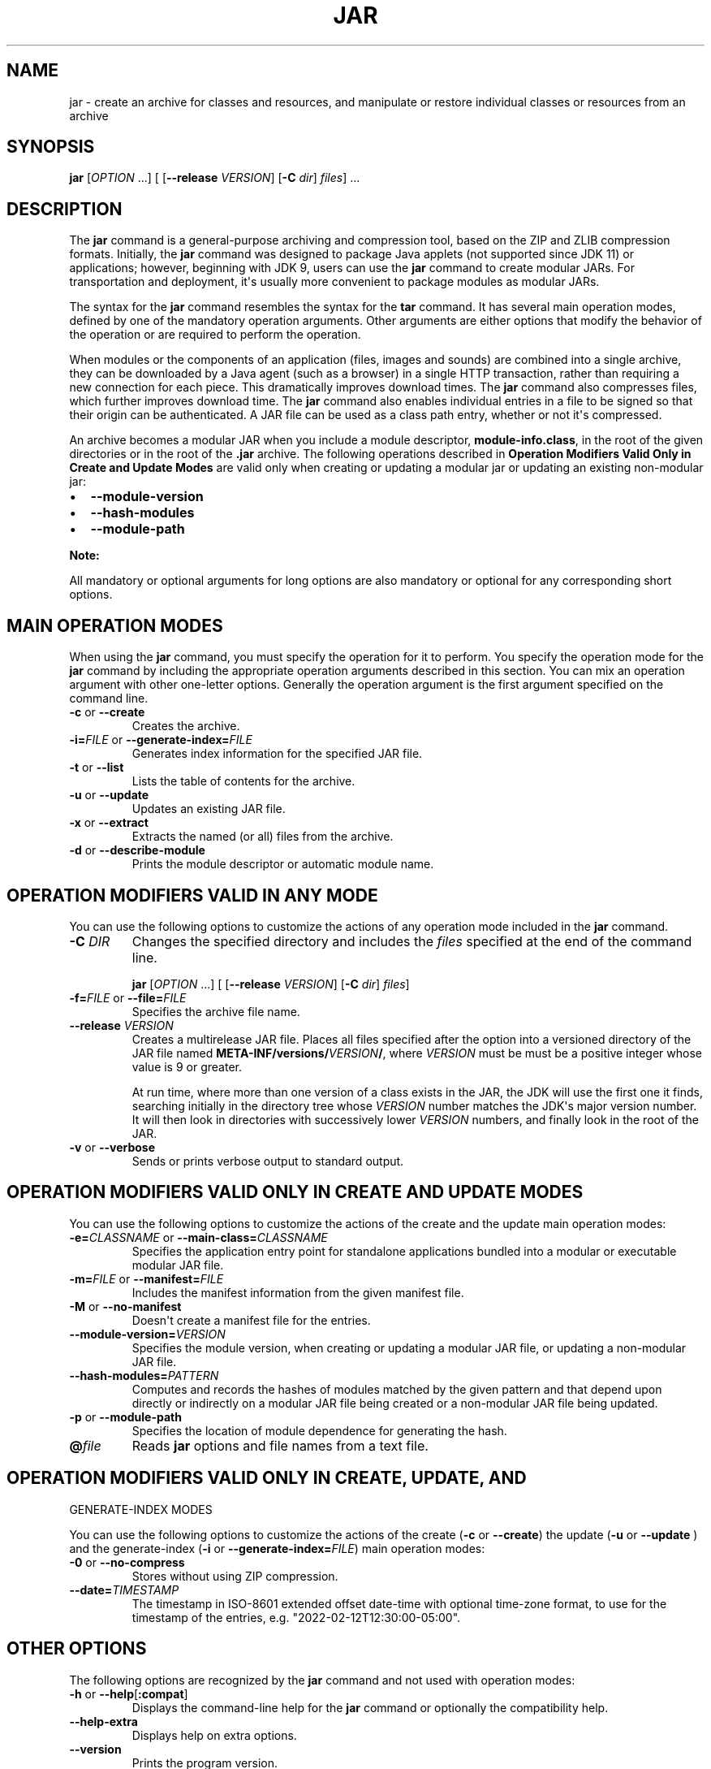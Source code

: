 .\" Automatically generated by Pandoc 2.3.1
.\"
.TH "JAR" "1" "2022" "JDK 19.0.2" "JDK Commands"
.hy
.SH NAME
.PP
jar \- create an archive for classes and resources, and manipulate or
restore individual classes or resources from an archive
.SH SYNOPSIS
.PP
\f[CB]jar\f[R] [\f[I]OPTION\f[R] ...] [ [\f[CB]\-\-release\f[R]
\f[I]VERSION\f[R]] [\f[CB]\-C\f[R] \f[I]dir\f[R]] \f[I]files\f[R]] ...
.SH DESCRIPTION
.PP
The \f[CB]jar\f[R] command is a general\-purpose archiving and compression
tool, based on the ZIP and ZLIB compression formats.
Initially, the \f[CB]jar\f[R] command was designed to package Java applets
(not supported since JDK 11) or applications; however, beginning with
JDK 9, users can use the \f[CB]jar\f[R] command to create modular JARs.
For transportation and deployment, it\[aq]s usually more convenient to
package modules as modular JARs.
.PP
The syntax for the \f[CB]jar\f[R] command resembles the syntax for the
\f[CB]tar\f[R] command.
It has several main operation modes, defined by one of the mandatory
operation arguments.
Other arguments are either options that modify the behavior of the
operation or are required to perform the operation.
.PP
When modules or the components of an application (files, images and
sounds) are combined into a single archive, they can be downloaded by a
Java agent (such as a browser) in a single HTTP transaction, rather than
requiring a new connection for each piece.
This dramatically improves download times.
The \f[CB]jar\f[R] command also compresses files, which further improves
download time.
The \f[CB]jar\f[R] command also enables individual entries in a file to be
signed so that their origin can be authenticated.
A JAR file can be used as a class path entry, whether or not it\[aq]s
compressed.
.PP
An archive becomes a modular JAR when you include a module descriptor,
\f[CB]module\-info.class\f[R], in the root of the given directories or in
the root of the \f[CB]\&.jar\f[R] archive.
The following operations described in \f[B]Operation Modifiers Valid
Only in Create and Update Modes\f[R] are valid only when creating or
updating a modular jar or updating an existing non\-modular jar:
.IP \[bu] 2
\f[CB]\-\-module\-version\f[R]
.IP \[bu] 2
\f[CB]\-\-hash\-modules\f[R]
.IP \[bu] 2
\f[CB]\-\-module\-path\f[R]
.PP
\f[B]Note:\f[R]
.PP
All mandatory or optional arguments for long options are also mandatory
or optional for any corresponding short options.
.SH MAIN OPERATION MODES
.PP
When using the \f[CB]jar\f[R] command, you must specify the operation for
it to perform.
You specify the operation mode for the \f[CB]jar\f[R] command by including
the appropriate operation arguments described in this section.
You can mix an operation argument with other one\-letter options.
Generally the operation argument is the first argument specified on the
command line.
.TP
.B \f[CB]\-c\f[R] or \f[CB]\-\-create\f[R]
Creates the archive.
.RS
.RE
.TP
.B \f[CB]\-i=\f[R]\f[I]FILE\f[R] or \f[CB]\-\-generate\-index=\f[R]\f[I]FILE\f[R]
Generates index information for the specified JAR file.
.RS
.RE
.TP
.B \f[CB]\-t\f[R] or \f[CB]\-\-list\f[R]
Lists the table of contents for the archive.
.RS
.RE
.TP
.B \f[CB]\-u\f[R] or \f[CB]\-\-update\f[R]
Updates an existing JAR file.
.RS
.RE
.TP
.B \f[CB]\-x\f[R] or \f[CB]\-\-extract\f[R]
Extracts the named (or all) files from the archive.
.RS
.RE
.TP
.B \f[CB]\-d\f[R] or \f[CB]\-\-describe\-module\f[R]
Prints the module descriptor or automatic module name.
.RS
.RE
.SH OPERATION MODIFIERS VALID IN ANY MODE
.PP
You can use the following options to customize the actions of any
operation mode included in the \f[CB]jar\f[R] command.
.TP
.B \f[CB]\-C\f[R] \f[I]DIR\f[R]
Changes the specified directory and includes the \f[I]files\f[R]
specified at the end of the command line.
.RS
.PP
\f[CB]jar\f[R] [\f[I]OPTION\f[R] ...] [ [\f[CB]\-\-release\f[R]
\f[I]VERSION\f[R]] [\f[CB]\-C\f[R] \f[I]dir\f[R]] \f[I]files\f[R]]
.RE
.TP
.B \f[CB]\-f=\f[R]\f[I]FILE\f[R] or \f[CB]\-\-file=\f[R]\f[I]FILE\f[R]
Specifies the archive file name.
.RS
.RE
.TP
.B \f[CB]\-\-release\f[R] \f[I]VERSION\f[R]
Creates a multirelease JAR file.
Places all files specified after the option into a versioned directory
of the JAR file named
\f[CB]META\-INF/versions/\f[R]\f[I]VERSION\f[R]\f[CB]/\f[R], where
\f[I]VERSION\f[R] must be must be a positive integer whose value is 9 or
greater.
.RS
.PP
At run time, where more than one version of a class exists in the JAR,
the JDK will use the first one it finds, searching initially in the
directory tree whose \f[I]VERSION\f[R] number matches the JDK\[aq]s major
version number.
It will then look in directories with successively lower
\f[I]VERSION\f[R] numbers, and finally look in the root of the JAR.
.RE
.TP
.B \f[CB]\-v\f[R] or \f[CB]\-\-verbose\f[R]
Sends or prints verbose output to standard output.
.RS
.RE
.SH OPERATION MODIFIERS VALID ONLY IN CREATE AND UPDATE MODES
.PP
You can use the following options to customize the actions of the create
and the update main operation modes:
.TP
.B \f[CB]\-e=\f[R]\f[I]CLASSNAME\f[R] or \f[CB]\-\-main\-class=\f[R]\f[I]CLASSNAME\f[R]
Specifies the application entry point for standalone applications
bundled into a modular or executable modular JAR file.
.RS
.RE
.TP
.B \f[CB]\-m=\f[R]\f[I]FILE\f[R] or \f[CB]\-\-manifest=\f[R]\f[I]FILE\f[R]
Includes the manifest information from the given manifest file.
.RS
.RE
.TP
.B \f[CB]\-M\f[R] or \f[CB]\-\-no\-manifest\f[R]
Doesn\[aq]t create a manifest file for the entries.
.RS
.RE
.TP
.B \f[CB]\-\-module\-version=\f[R]\f[I]VERSION\f[R]
Specifies the module version, when creating or updating a modular JAR
file, or updating a non\-modular JAR file.
.RS
.RE
.TP
.B \f[CB]\-\-hash\-modules=\f[R]\f[I]PATTERN\f[R]
Computes and records the hashes of modules matched by the given pattern
and that depend upon directly or indirectly on a modular JAR file being
created or a non\-modular JAR file being updated.
.RS
.RE
.TP
.B \f[CB]\-p\f[R] or \f[CB]\-\-module\-path\f[R]
Specifies the location of module dependence for generating the hash.
.RS
.RE
.TP
.B \f[CB]\@\f[R]\f[I]file\f[R]
Reads \f[CB]jar\f[R] options and file names from a text file.
.RS
.RE
.SH OPERATION MODIFIERS VALID ONLY IN CREATE, UPDATE, AND
GENERATE\-INDEX MODES
.PP
You can use the following options to customize the actions of the create
(\f[CB]\-c\f[R] or \f[CB]\-\-create\f[R]) the update (\f[CB]\-u\f[R] or
\f[CB]\-\-update\f[R] ) and the generate\-index (\f[CB]\-i\f[R] or
\f[CB]\-\-generate\-index=\f[R]\f[I]FILE\f[R]) main operation modes:
.TP
.B \f[CB]\-0\f[R] or \f[CB]\-\-no\-compress\f[R]
Stores without using ZIP compression.
.RS
.RE
.TP
.B \f[CB]\-\-date=\f[R]\f[I]TIMESTAMP\f[R]
The timestamp in ISO\-8601 extended offset date\-time with optional
time\-zone format, to use for the timestamp of the entries, e.g.
"2022\-02\-12T12:30:00\-05:00".
.RS
.RE
.SH OTHER OPTIONS
.PP
The following options are recognized by the \f[CB]jar\f[R] command and not
used with operation modes:
.TP
.B \f[CB]\-h\f[R] or \f[CB]\-\-help\f[R][\f[CB]:compat\f[R]]
Displays the command\-line help for the \f[CB]jar\f[R] command or
optionally the compatibility help.
.RS
.RE
.TP
.B \f[CB]\-\-help\-extra\f[R]
Displays help on extra options.
.RS
.RE
.TP
.B \f[CB]\-\-version\f[R]
Prints the program version.
.RS
.RE
.SH EXAMPLES OF JAR COMMAND SYNTAX
.IP \[bu] 2
Create an archive, \f[CB]classes.jar\f[R], that contains two class files,
\f[CB]Foo.class\f[R] and \f[CB]Bar.class\f[R].
.RS 2
.RS
.PP
\f[CB]jar\ \-\-create\ \-\-file\ classes.jar\ Foo.class\ Bar.class\f[R]
.RE
.RE
.IP \[bu] 2
Create an archive, \f[CB]classes.jar\f[R], that contains two class files,
\f[CB]Foo.class\f[R] and \f[CB]Bar.class\f[R] setting the last modified date
and time to \f[CB]2021\ Jan\ 6\ 12:36:00\f[R].
.RS 2
.RS
.PP
\f[CB]jar\ \-\-create\ \-\-date="2021\-01\-06T14:36:00+02:00"\ \-\-file=classes.jar\ Foo.class\ Bar.class\f[R]
.RE
.RE
.IP \[bu] 2
Create an archive, \f[CB]classes.jar\f[R], by using an existing manifest,
\f[CB]mymanifest\f[R], that contains all of the files in the directory
\f[CB]foo/\f[R].
.RS 2
.RS
.PP
\f[CB]jar\ \-\-create\ \-\-file\ classes.jar\ \-\-manifest\ mymanifest\ \-C\ foo/\f[R]
.RE
.RE
.IP \[bu] 2
Create a modular JAR archive,\f[CB]foo.jar\f[R], where the module
descriptor is located in \f[CB]classes/module\-info.class\f[R].
.RS 2
.RS
.PP
\f[CB]jar\ \-\-create\ \-\-file\ foo.jar\ \-\-main\-class\ com.foo.Main\ \-\-module\-version\ 1.0\ \-C\ foo/classes\ resources\f[R]
.RE
.RE
.IP \[bu] 2
Update an existing non\-modular JAR, \f[CB]foo.jar\f[R], to a modular JAR
file.
.RS 2
.RS
.PP
\f[CB]jar\ \-\-update\ \-\-file\ foo.jar\ \-\-main\-class\ com.foo.Main\ \-\-module\-version\ 1.0\ \-C\ foo/module\-info.class\f[R]
.RE
.RE
.IP \[bu] 2
Create a versioned or multi\-release JAR, \f[CB]foo.jar\f[R], that places
the files in the \f[CB]classes\f[R] directory at the root of the JAR, and
the files in the \f[CB]classes\-10\f[R] directory in the
\f[CB]META\-INF/versions/10\f[R] directory of the JAR.
.RS 2
.PP
In this example, the \f[CB]classes/com/foo\f[R] directory contains two
classes, \f[CB]com.foo.Hello\f[R] (the entry point class) and
\f[CB]com.foo.NameProvider\f[R], both compiled for JDK 8.
The \f[CB]classes\-10/com/foo\f[R] directory contains a different version
of the \f[CB]com.foo.NameProvider\f[R] class, this one containing JDK 10
specific code and compiled for JDK 10.
.PP
Given this setup, create a multirelease JAR file \f[CB]foo.jar\f[R] by
running the following command from the directory containing the
directories \f[CB]classes\f[R] and \f[CB]classes\-10\f[R] .
.RS
.PP
\f[CB]jar\ \-\-create\ \-\-file\ foo.jar\ \-\-main\-class\ com.foo.Hello\ \-C\ classes\ .\ \-\-release\ 10\ \-C\ classes\-10\ .\f[R]
.RE
.PP
The JAR file \f[CB]foo.jar\f[R] now contains:
.IP
.nf
\f[CB]
%\ jar\ \-tf\ foo.jar

META\-INF/
META\-INF/MANIFEST.MF
com/
com/foo/
com/foo/Hello.class
com/foo/NameProvider.class
META\-INF/versions/10/com/
META\-INF/versions/10/com/foo/
META\-INF/versions/10/com/foo/NameProvider.class
\f[R]
.fi
.PP
As well as other information, the file \f[CB]META\-INF/MANIFEST.MF\f[R],
will contain the following lines to indicate that this is a multirelease
JAR file with an entry point of \f[CB]com.foo.Hello\f[R].
.IP
.nf
\f[CB]
\&...
Main\-Class:\ com.foo.Hello
Multi\-Release:\ true
\f[R]
.fi
.PP
Assuming that the \f[CB]com.foo.Hello\f[R] class calls a method on the
\f[CB]com.foo.NameProvider\f[R] class, running the program using JDK 10
will ensure that the \f[CB]com.foo.NameProvider\f[R] class is the one in
\f[CB]META\-INF/versions/10/com/foo/\f[R].
Running the program using JDK 8 will ensure that the
\f[CB]com.foo.NameProvider\f[R] class is the one at the root of the JAR,
in \f[CB]com/foo\f[R].
.RE
.IP \[bu] 2
Create an archive, \f[CB]my.jar\f[R], by reading options and lists of
class files from the file \f[CB]classes.list\f[R].
.RS 2
.PP
\f[B]Note:\f[R]
.PP
To shorten or simplify the \f[CB]jar\f[R] command, you can specify
arguments in a separate text file and pass it to the \f[CB]jar\f[R]
command with the at sign (\f[CB]\@\f[R]) as a prefix.
.RS
.PP
\f[CB]jar\ \-\-create\ \-\-file\ my.jar\ \@classes.list\f[R]
.RE
.RE
